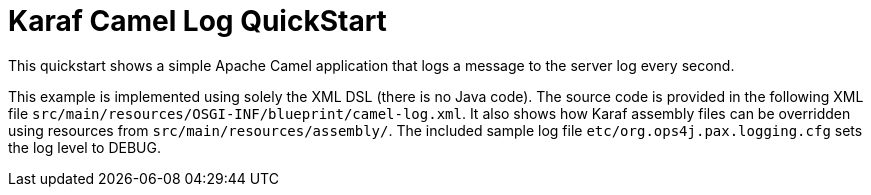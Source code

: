 = Karaf Camel Log QuickStart

This quickstart shows a simple Apache Camel application that logs a message to the server log every second.

This example is implemented using solely the XML DSL (there is no Java code). The source code is provided in the following XML file `src/main/resources/OSGI-INF/blueprint/camel-log.xml`.
It also shows how Karaf assembly files can be overridden using resources from `src/main/resources/assembly/`. The included sample log file `etc/org.ops4j.pax.logging.cfg` sets the log level to DEBUG.
